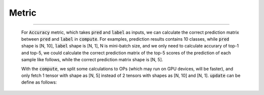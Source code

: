 .. _cn_api_metric_Metric:

Metric
-------------------------------

.. py:class:: paddle.metric.Metric()


    Base class for metric, encapsulates metric logic and APIs
    Usage:
        
        m = SomeMetric()
        for prediction, label in ...:
            m.update(prediction, label)
        m.accumulate()
        
    Advanced usage for :code:`compute`:

    Metric calculation can be accelerated by calculating metric states
    from model outputs and labels by build-in operators not by Python/NumPy
    in :code:`compute`, metric states will be fetched as NumPy array and
    call :code:`update` with states in NumPy format.
    Metric calculated as follows (operations in Model and Metric are
    indicated with curly brackets, while data nodes not):
                 inputs & labels              || ------------------
                       |                      ||
                    {model}                   ||
                       |                      ||
                outputs & labels              ||
                       |                      ||    tensor data
                {Metric.compute}              ||
                       |                      ||
              metric states(tensor)           ||
                       |                      ||
                {fetch as numpy}              || ------------------
                       |                      ||
              metric states(numpy)            ||    numpy data
                       |                      ||
                {Metric.update}               \/ ------------------
    代码示例
:::::::::
        
        For :code:`Accuracy` metric, which takes :code:`pred` and :code:`label`
        as inputs, we can calculate the correct prediction matrix between
        :code:`pred` and :code:`label` in :code:`compute`.
        For examples, prediction results contains 10 classes, while :code:`pred`
        shape is [N, 10], :code:`label` shape is [N, 1], N is mini-batch size,
        and we only need to calculate accurary of top-1 and top-5, we could
        calculate the correct prediction matrix of the top-5 scores of the
        prediction of each sample like follows, while the correct prediction
        matrix shape is [N, 5].

        .. code-block:: python
            def compute(pred, label):
                # sort prediction and slice the top-5 scores
                pred = paddle.argsort(pred, descending=True)[:, :5]
                # calculate whether the predictions are correct
                correct = pred == label
                return paddle.cast(correct, dtype='float32')

        With the :code:`compute`, we split some calculations to OPs (which
        may run on GPU devices, will be faster), and only fetch 1 tensor with
        shape as [N, 5] instead of 2 tensors with shapes as [N, 10] and [N, 1].
        :code:`update` can be define as follows:

        .. code-block:: python
            def update(self, correct):
                accs = []
                for i, k in enumerate(self.topk):
                    num_corrects = correct[:, :k].sum()
                    num_samples = len(correct)
                    accs.append(float(num_corrects) / num_samples)
                    self.total[i] += num_corrects
                    self.count[i] += num_samples
                return accs
    